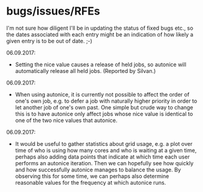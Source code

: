 * bugs/issues/RFEs

I'm not sure how diligent I'll be in updating the status of fixed
bugs etc., so the dates associated with each entry might be an
indication of how likely a given entry is to be out of date. ;-)

06.09.2017:
- Setting the nice value causes a release of held jobs, so autonice
  will automatically release all held jobs. (Reported by Silvan.)

06.09.2017:
- When using autonice, it is currently not possible to affect the
  order of one's own job, e.g. to defer a job with naturally higher
  priority in order to let another job of one's own past. One simple
  but crude way to change this is to have autonice only affect jobs
  whose nice value is identical to one of the two nice values that
  autonice.

06.09.2017:
- It would be useful to gather statistics about grid usage, e.g. a
  plot over time of who is using how many cores and who is waiting at
  a given time, perhaps also adding data points that indicate at which
  time each user performs an autonice iteration. Then we can hopefully
  see how quickly and how successfully autonice manages to balance the
  usage. By observing this for some time, we can perhaps also
  determine reasonable values for the frequency at which autonice runs.
